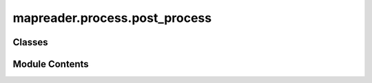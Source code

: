 mapreader.process.post_process
==============================

.. py:module:: mapreader.process.post_process


Classes
-------

.. autoapisummary::

   mapreader.process.post_process.PostProcessor


Module Contents
---------------

.. py:class:: PostProcessor(patch_df, labels_map)

   A class for post-processing predictions on patches using the surrounding context.

   :param patch_df: the DataFrame containing patches and predictions
   :type patch_df: pd.DataFrame
   :param labels_map: the dictionary mapping label indices to their labels.
                      e.g. `{0: "no", 1: "railspace"}`.
   :type labels_map: dict


   .. py:method:: get_context(labels)

      Get the context of the patches with the specified labels.

      :param labels: The label(s) to get context for.
      :type labels: str | list



   .. py:method:: update_preds(remap, conf = 0.7, inplace = False)

      Update the predictions of the chosen patches based on their context.

      :param remap: A dictionary mapping the old labels to the new labels.
      :type remap: dict
      :param conf: Patches with confidence scores below this value will be relabelled, by default 0.7.
      :type conf: float, optional
      :param inplace: Whether to relabel inplace or create new dataframe columns, by default False
      :type inplace: bool, optional
